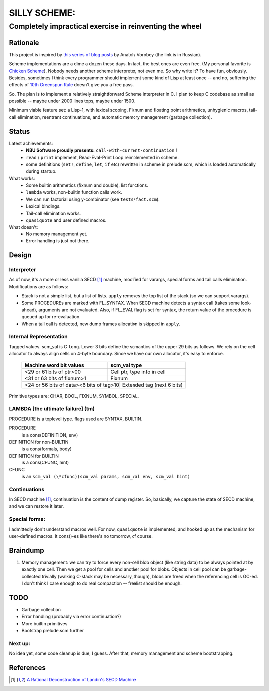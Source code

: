 =============
SILLY SCHEME:
=============

---------------------------------------------------------
Completely impractical exercise in reinventing  the wheel
---------------------------------------------------------

Rationale
=========

This project is inspired by `this series of blog posts 
<http://avva.livejournal.com/2244437.html>`_ by Anatoly Vorobey (the link 
is in Russian).

Scheme implementations are a dime a dozen these days. In fact, the best 
ones are even free. (My personal favorite is `Chicken Scheme 
<http://callcc.org/>`_). Nobody needs another scheme interpreter, not even 
me. So why write it? To have fun, obviously. Besides, sometimes I think 
every programmer should implement some kind of Lisp at least once -- and 
no, suffering the effects of `10th Greenspun Rule 
<http://en.wikipedia.org/wiki/Greenspun's_Tenth_Rule>`_ doesn't give you a 
free pass.

So. The plan is to implement a relatively straightforward Scheme 
interpreter in C. I plan to keep C codebase as small as possible -- maybe 
under 2000 lines tops, maybe under 1500.

Minimum viable feature set: a Lisp-1, with lexical scoping, Fixnum and 
floating point arithmetics, unhygienic macros, tail-call elimination, 
reentrant continuations, and automatic memory management (garbage 
collection).

Status
======

Latest achievements:
    * **NBU Software proudly presents:** ``call-with-current-continuation`` 
      !
    * ``read`` / ``print`` implement, Read-Eval-Print Loop reimplemented in 
      scheme.
    * some definitions (``set!``, ``define``, ``let``, ``if`` etc) 
      rewritten in scheme in prelude.scm, which is loaded automatically 
      during startup.

What works:
    * Some builtin arithmetics (fixnum and double), list functions.
    * ``lambda`` works, non-builtin function calls work.
    * We can run factorial using y-combinator (see ``tests/fact.scm``).
    * Lexical bindings.
    * Tail-call elimination works.
    * ``quasiquote`` and user defined macros.

What doesn't:
    * No memory management yet.
    * Error handling is just not there.

Design
======

Interpreter
-----------

As of now, it's a more or less vanilla SECD [#SECD]_ machine, modified for
varargs, special forms and tail calls elimination. Modifications are as 
follows:

* Stack is not a simple list, but a list of lists. ``apply`` removes the 
  top list of the stack (so we can support varargs).
* Some PROCEDUREs are marked with FL_SYNTAX. When SECD machine detects
  a syntax call (takes some look-ahead), arguments are not evaluated.
  Also, if FL_EVAL flag is set for syntax, the return value of the 
  procedure is queued up for re-evaluation.
* When a tail call is detected, new dump frames allocation is skipped 
  in ``apply``.

Internal Representation
-----------------------

Tagged values. scm_val is C ``long``. Lower 3 bits define the semantics of 
the upper 29 bits as follows. We rely on the cell allocator to always align 
cells on 4-byte boundary. Since we have our own allocator, it's easy to 
enforce.

   +----------------------------+-----------------------------------------+
   |  Machine word bit values   |        scm_val type                     |
   +============================+=========================================+
   |    <29 or 61 bits of ptr>00| Cell ptr, type info in cell             |
   +----------------------------+-----------------------------------------+
   |  <31 or 63 bits of fixnum>1| Fixnum                                  |
   +----------------------------+-----------------------------------------+
   | <24 or 56 bits of data><6 bits of tag>10| Extended tag (next 6 bits) |
   +----------------------------+-----------------------------------------+

Primitive types are: CHAR, BOOL, FIXNUM, SYMBOL, SPECIAL.

LAMBDA [the ultimate failure] (tm)
----------------------------------
PROCEDURE is a toplevel type.
flags used are SYNTAX, BUILTIN.

PROCEDURE
  is a cons(DEFINITION, env)
DEFINITION for non-BUILTIN
  is a cons(formals, body)
DEFINITION for BUILTIN
  is a cons(CFUNC, hint)
CFUNC
  is an ``scm_val (\*cfunc)(scm_val params, scm_val env, scm_val hint)``

Continuations
-------------

In SECD machine [#SECD]_, continuation is the content of dump register. So, 
basically, we capture the state of SECD machine, and we can restore it 
later.

Special forms:
--------------

I admittedly don't understand macros well. For now, ``quasiquote`` is 
implemented, and hooked up as the mechanism for user-defined macros. It 
cons()-es like there's no tomorrow, of course.

Braindump
=========

1. Memory management: we can try to force every non-cell blob object (like
   string data) to be always pointed at by exactly one cell. Then we get a 
   pool for cells and another pool for blobs. Objects in cell pool can be 
   garbage-collected trivially (walking C-stack may be necessary, though), 
   blobs are freed when the referencing cell is GC-ed. I don't think I care 
   enough to do real compaction -- freelist should be enough.

TODO
=====

* Garbage collection
* Error handling (probably via error continuation?)
* More builtin primitives
* Bootstrap prelude.scm further

Next up:
--------
No idea yet, some code cleanup is due, I guess.
After that, memory management and scheme bootstrapping.

References
==========
.. [#SECD] `A Rational Deconstruction of Landin's SECD Machine 
   <www.brics.dk/~danvy/DSc/27_BRICS-RS-03-33.pdf>`_
